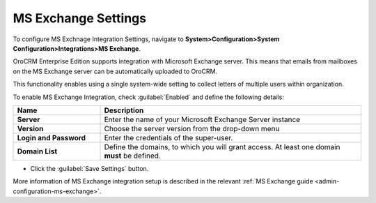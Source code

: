 .. _admin-configuration-ms-exchange-integration-settings:

MS Exchange Settings
====================

To configure MS Exchnage Integration Settings, navigate to **System>Configuration>System Configuration>Integrations>MS Exchange**.

OroCRM Enterprise Edition supports integration with Microsoft Exchange server. This means that emails from mailboxes on the MS Exchange server can be automatically uploaded to OroCRM.

This functionality enables using a single system-wide setting to collect letters of multiple users within organization.

.. image:: ../img/configuration/msexchange.png

To enable MS Exchange Integration, check :guilabel:`Enabled` and define the following details:

.. csv-table::
  :header: "**Name**","**Description**"
  :widths: 10, 30

  "**Server**","Enter the name of your Microsoft Exchange Server instance"
  "**Version**","Choose the server version from the drop-down menu"
  "**Login and Password**","Enter the credentials of the super-user."
  "**Domain List**","Define the domains, to which you will grant access. At least one domain **must** be defined."

- Click the :guilabel:`Save Settings` button.



More information of MS Exchange integration setup is described in the relevant :ref:`MS Exchange guide <admin-configuration-ms-exchange>`.